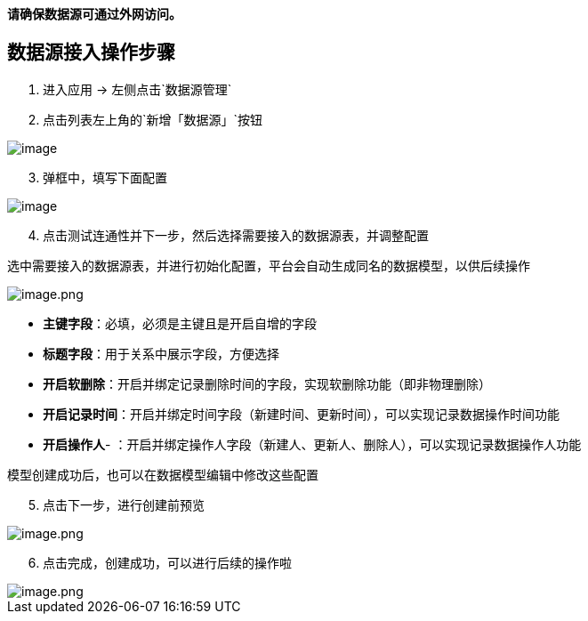 *请确保数据源可通过外网访问。*

== 数据源接入操作步骤

[arabic]
. 进入应用 -> 左侧点击`数据源管理`
. 点击列表左上角的`新增「数据源」`按钮

image::高级功能/外部数据源接入/外部数据源接入/d6ec0c2a3eac42848446ab148fa325a1.png[image]

[arabic, start=3]
. 弹框中，填写下面配置

image::高级功能/外部数据源接入/外部数据源接入/image_f444aac.png[image]

[arabic, start=4]
. 点击测试连通性并下一步，然后选择需要接入的数据源表，并调整配置

选中需要接入的数据源表，并进行初始化配置，平台会自动生成同名的数据模型，以供后续操作

image::高级功能/外部数据源接入/外部数据源接入/image_994c616.png[image.png]

* *主键字段*：必填，必须是主键且是开启自增的字段
* *标题字段*：用于关系中展示字段，方便选择
* *开启软删除*：开启并绑定记录删除时间的字段，实现软删除功能（即非物理删除）
* *开启记录时间*：开启并绑定时间字段（新建时间、更新时间），可以实现记录数据操作时间功能
* *开启操作人*-
：开启并绑定操作人字段（新建人、更新人、删除人），可以实现记录数据操作人功能

模型创建成功后，也可以在数据模型编辑中修改这些配置

[arabic, start=5]
. 点击下一步，进行创建前预览

image::高级功能/外部数据源接入/外部数据源接入/image_6c5305d.png[image.png]

[arabic, start=6]
. 点击完成，创建成功，可以进行后续的操作啦

image::高级功能/外部数据源接入/外部数据源接入/image_9f1f2be.png[image.png]
